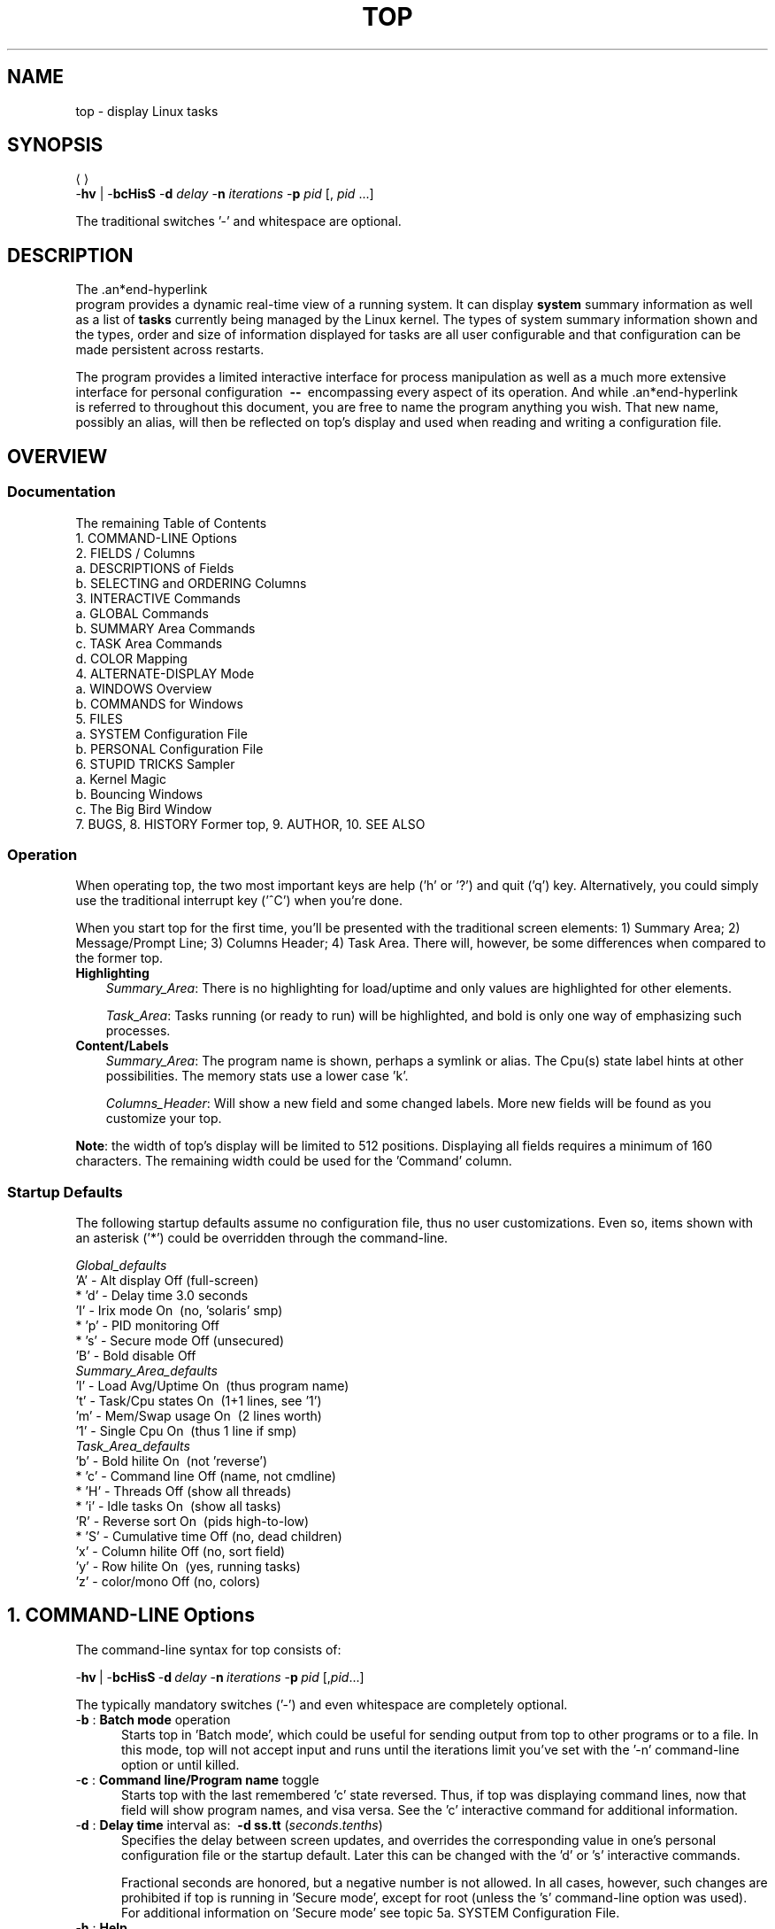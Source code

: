 .ig
. manual page for NEW top
. Copyright (c) 2002, by:      JC Warner & Associates, Ltd.
.
. Permission is granted to copy, distribute and/or modify this document
. under the terms of the GNU Free Documentation License, Version 1.1 or
. any later version published by the Free Software Foundation;
. with no Front-Cover Texts, no Back-Cover Texts, and with the following
. Invariant Sections (and any sub-sections therein):
.   all .ig sections, including this one
.   STUPID TRICKS Sampler
.   AUTHOR
.
. A copy of the Free Documentation License is included in the section
. entitled "GNU Free Documentation License".
.
. [ that section is found near the end of this document & ]
. [ can be made printable by disabling the .ig directive! ]
.
..
.\" Setup ////////////////////////////////////////////////////////////////
\#  ** Comment out '.nr' or set to 0 to eliminate WIDTH fiddlin' !
.nr half_xtra 4
.
.ll +(\n[half_xtra] + \n[half_xtra])
.
\#                      Our darn Bullet style ----------------------------
.de Jbu
.IP "-" 3
..
\#                          - bullet continuation paragraph
.de Jp
.IP "" 3
..
\#                      New features/differences style -------------------
.de New
.IP "-*-" 5
..
.
\#                      Commonly used strings (for consistency) ----------
\#                          - a real em-dash, darn-it
.ds EM \ \fB\-\-\ \fR
\#                          - these two are for chuckles, makes great grammar
.ds Me top
.ds ME \fBtop\fR
\#                          - other misc strings for consistent usage/emphasis
.ds F \fIOff\fR
.ds O \fIOn\fR
.
.ds AM alternate\-display mode
.ds AS asterisk ('*')
.ds CF configuration file
.ds CI interactive command
.ds CO command\-line option
.ds CW \'current' window
.ds FM full\-screen mode
.ds MP \fBphysical\fR memory
.ds MS \fBshared\fR memory
.ds MV \fBvirtual\fR memory
.ds NT \fBNote\fR:
.ds PU CPU
.ds Pu cpu
.ds SA summary area
.ds TA task area
.ds TD task display
.ds TW task window
\#                          - xref's that depend on commands or topic names
.ds XC See the
.ds Xc see the
.ds XT See topic
.ds Xt see topic
.
.\" //////////////////////////////////////////////////////////////////////
.\" ----------------------------------------------------------------------
.TH TOP 1 "September 2002" "Linux" "Linux User's Manual"
.\" ----------------------------------------------------------------------


.\" ----------------------------------------------------------------------
.SH NAME
.\" ----------------------------------------------------------------------
top \- display Linux tasks


.\" ----------------------------------------------------------------------
.SH SYNOPSIS
.\" ----------------------------------------------------------------------
\*(ME \-\fBhv\fR | \-\fBbcHisS\fR \-\fBd\fI delay\fR \-\fBn\fI
iterations\fR \-\fBp\fI pid\fR [,\fI pid\fR ...]

The traditional switches '-' and whitespace are optional.


.\" ----------------------------------------------------------------------
.SH DESCRIPTION
.\" ----------------------------------------------------------------------
The \*(ME program provides a dynamic real-time view of a running system.
It can display\fB system\fR summary information as well as a list of\fB
tasks\fR currently being managed by the Linux kernel.
The types of system summary information shown and the types, order and
size of information displayed for tasks are all user configurable and
that configuration can be made persistent across restarts.

The program provides a limited interactive interface for process
manipulation as well as a much more extensive interface for personal
configuration \*(EM encompassing every aspect of its operation.
And while \*(ME is referred to throughout this document, you are free
to name the program anything you wish.
That new name, possibly an alias, will then be reflected on \*(Me's display
and used when reading and writing a \*(CF.


.\" ----------------------------------------------------------------------
.SH OVERVIEW
.\" ----------------------------------------------------------------------
.\" ......................................................................
.SS Documentation
.\" ----------------------------------------------------------------------
The remaining Table of Contents
    1. COMMAND\-LINE Options
    2. FIELDS / Columns
       a. DESCRIPTIONS of Fields
       b. SELECTING and ORDERING Columns
    3. INTERACTIVE Commands
       a. GLOBAL Commands
       b. SUMMARY Area Commands
       c. TASK Area Commands
       d. COLOR Mapping
    4. ALTERNATE\-DISPLAY Mode
       a. WINDOWS Overview
       b. COMMANDS for Windows
    5. FILES
       a. SYSTEM Configuration File
       b. PERSONAL Configuration File
    6. STUPID TRICKS Sampler
       a. Kernel Magic
       b. Bouncing Windows
       c. The Big Bird Window
    7. BUGS, 8. HISTORY Former top, 9. AUTHOR, 10. SEE ALSO

.\" ......................................................................
.SS Operation
.\" ----------------------------------------------------------------------
When operating \*(Me, the two most important keys are help ('h' or '?') and
quit ('q') key.
Alternatively, you could simply use the traditional interrupt key ('^C')
when you're done.

When you start \*(Me for the first time, you'll be presented with the
traditional screen elements: 1) Summary Area; 2) Message/Prompt Line;
3) Columns Header; 4) Task Area.
There will, however, be some differences when compared to the former top.

.TP 3
.B Highlighting
.I Summary_Area\fR:
There is no highlighting for load/uptime and only values are highlighted for
other elements.

.I Task_Area\fR:
Tasks running (or ready to run) will be highlighted, and bold is only one way
of emphasizing such processes.

.TP 3
.B Content/Labels
.I Summary_Area\fR:
The program name is shown, perhaps a symlink or alias.
The Cpu(s) state label hints at other possibilities.
The memory stats use a lower case 'k'.

.I Columns_Header\fR:
Will show a new field and some changed labels.
More new fields will be found as you customize your \*(Me.

.PP
\*(NT the width of \*(Me's display will be limited to 512 positions.
Displaying all fields requires a minimum of 160 characters.
The remaining width could be used for the 'Command' column.

.\" ......................................................................
.SS Startup Defaults
.\" ----------------------------------------------------------------------
The following startup defaults assume no \*(CF, thus no user customizations.
Even so, items shown with an \*(AS could be overridden through the
command-line.

    \fIGlobal_defaults\fR
       'A' - Alt display      Off (full-screen)
     * 'd' - Delay time       3.0 seconds
       'I' - Irix mode        On\ \ (no, 'solaris' smp)
     * 'p' - PID monitoring   Off
     * 's' - Secure mode      Off (unsecured)
       'B' - Bold disable     Off
    \fISummary_Area_defaults\fR
       'l' - Load Avg/Uptime  On\ \ (thus program name)
       't' - Task/Cpu states  On\ \ (1+1 lines, see '1')
       'm' - Mem/Swap usage   On\ \ (2 lines worth)
       '1' - Single Cpu       On\ \ (thus 1 line if smp)
    \fITask_Area_defaults\fR
       'b' - Bold hilite      On\ \ (not 'reverse')
     * 'c' - Command line     Off (name, not cmdline)
     * 'H' - Threads          Off\ (show all threads)
     * 'i' - Idle tasks       On\ \ (show all tasks)
       'R' - Reverse sort     On\ \ (pids high-to-low)
     * 'S' - Cumulative time  Off (no, dead children)
       'x' - Column hilite    Off\ (no, sort field)
       'y' - Row hilite       On\ \ (yes, running tasks)
       'z' - color/mono       Off\ (no, colors)


.\" ----------------------------------------------------------------------
.SH 1. COMMAND-LINE Options
.\" ----------------------------------------------------------------------
The command-line syntax for \*(Me consists of:

     \-\fBhv\fR\ |\ -\fBbcHisS\fR\ \-\fBd\fI\ delay\fR\ \-\fBn\fI\ iterations\
\fR\ \-\fBp\fI\ pid\fR\ [,\fIpid\fR...]

The typically mandatory switches ('-') and even whitespace are completely
optional.

.TP 5
\-\fBb\fR :\fB Batch mode\fR operation
Starts \*(Me in 'Batch mode', which could be useful for sending output
from \*(Me to other programs or to a file.
In this mode, \*(Me will not accept input and runs until the iterations
limit you've set with the '-n' \*(CO or until killed.

.TP 5
\-\fBc\fR :\fB Command line/Program name\fR toggle
Starts \*(Me with the last remembered 'c' state reversed.
Thus, if \*(Me was displaying command lines, now that field will show program
names, and visa versa.
\*(XC 'c' \*(CI for additional information.

.TP 5
\-\fBd\fR :\fB Delay time\fR interval as:\ \ \fB-d ss.tt\fR (\fIseconds\fR.\fItenths\fR)
Specifies the delay between screen updates, and overrides the corresponding
value in one's personal \*(CF or the startup default.
Later this can be changed with the 'd' or 's' \*(CIs.

Fractional seconds are honored, but a negative number is not allowed.
In all cases, however, such changes are prohibited if \*(Me is running
in 'Secure mode', except for root (unless the 's' \*(CO was used).
For additional information on 'Secure mode' \*(Xt 5a. SYSTEM Configuration File.


.TP 5
\-\fBh\fR :\fB Help\fR
Show library version and the usage prompt, then quit.

.TP 5
\-\fBH\fR :\fB Threads\fR toggle
Starts \*(Me with the last remembered 'H' state reversed.
When this toggle is \*O, all individual threads will be displayed.  Otherwise, \*(Me displays a summation of all threads in a process.

.TP 5
\-\fBi\fR :\fB Idle Processes\fR toggle
Starts \*(Me with the last remembered 'i' state reversed.
When this toggle is \*F, tasks that are idled or zombied will not be displayed.

.TP 5
\-\fBn\fR :\fB Number of iterations\fR limit as:\fB\ \ -n number\fR
Specifies the maximum number of iterations, or frames, \*(Me should
produce before ending.

.TP 5
\-\fBu\fR :\fB Monitor by user\fR as:\fB\ \ -u somebody
Monitor only processes with an effective UID or user name
matching that given.

.TP 5
\-\fBU\fR :\fB Monitor by user\fR as:\fB\ \ -U somebody
Monitor only processes with a UID or user name matching that given.
This matches real, effective, saved, and filesystem UIDs.

.TP 5
\-\fBp\fR :\fB Monitor PIDs\fR as:\fB\ \ -pN1 -pN2 ...\fR\ \ or\fB\ \ -pN1, N2 [,...]
Monitor only processes with specified process IDs.
This option can be given up to 20 times, or you can provide a comma delimited
list with up to 20 pids.
Co-mingling both approaches is permitted.

This is a \*(CO only.
And should you wish to return to normal operation, it is not necessary
to quit and and restart \*(Me \*(EM just issue the '=' \*(CI.

.TP 5
\-\fBs\fR :\fB Secure mode\fR operation
Starts \*(Me with secure mode forced, even for root.
This mode is far better controlled through the system \*(CF
(\*(Xt 5. FILES).

.TP 5
\-\fBS\fR :\fB Cumulative time mode\fR toggle
Starts \*(Me with the last remembered 'S' state reversed.
When 'Cumulative mode' is \*O, each process is listed with the \*(Pu
time that it and its dead children have used.
\*(XC 'S' \*(CI for additional information regarding this mode.

.TP 5
\-\fBv\fR :\fB Version\fR
Show library version and the usage prompt, then quit.


.\" ----------------------------------------------------------------------
.SH 2. FIELDS / Columns
.\" ----------------------------------------------------------------------
.\" ......................................................................
.SS 2a. DESCRIPTIONS of Fields
.\" ----------------------------------------------------------------------
Listed below are \*(Me's available fields.
They are always associated with the letter shown, regardless of the position
you may have established for them with the 'o' (Order fields) \*(CI.

Any field is selectable as the sort field, and you control whether they
are sorted high-to-low or low-to-high.
For additional information on sort provisions \*(Xt 3c. TASK Area Commands.

.TP 3
a:\fB PID\fR \*(EM Process Id\fR
The task's unique process ID, which periodically wraps,
though never restarting at zero.

.TP 3
b:\fB PPID\fR \*(EM Parent Process Pid\fR
The process ID of a task's parent.

.TP 3
c:\fB RUSER\fR \*(EM Real User Name\fR
The real user name of the task's owner.

.TP 3
d:\fB UID\fR \*(EM User Id\fR
The effective user ID of the task's owner.

.TP 3
e:\fB USER\fR \*(EM User Name\fR
The effective user name of the task's owner.

.TP 3
f:\fB GROUP\fR \*(EM Group Name\fR
The effective group name of the task's owner.

.TP 3
g:\fB TTY\fR \*(EM Controlling Tty
The name of the controlling terminal.
This is usually the device (serial port, pty, etc.) from which the
process was started, and which it uses for input or output.
However, a task need not be associated with a terminal, in which case
you'll see '?' displayed.

.TP 3
h:\fB PR\fR \*(EM Priority
The priority of the task.

.TP 3
i:\fB NI\fR \*(EM Nice value
The nice value of the task.
A negative nice value means higher priority, whereas a positive nice value
means lower priority.
Zero in this field simply means priority will not be adjusted in determining a
task's dispatchability.

.TP 3
j:\fB P\fR \*(EM Last used \*(PU (SMP)
A number representing the last used processor.
In a true SMP environment this will likely change frequently since the kernel
intentionally uses weak affinity.
Also, the very act of running \*(Me may break this weak affinity and cause more
processes to change \*(PUs more often (because of the extra demand for
\*(Pu time).

.TP 3
k:\fB %CPU\fR \*(EM \*(PU usage
The task's share of the elapsed \*(PU time since the last screen update,
expressed as a percentage of total \*(PU time.
In a true SMP environment, if 'Irix mode' is \*F, \*(Me will operate
in 'Solaris mode' where a task's \*(Pu usage will be divided by the total
number of \*(PUs.
You toggle 'Irix/Solaris' modes with the 'I' \*(CI.

.TP 3
l:\fB TIME\fR \*(EM \*(PU Time
Total \*(PU time the task has used since it started.
When 'Cumulative mode' is \*O, each process is listed with the \*(Pu
time that it and its dead children has used.
You toggle 'Cumulative mode' with 'S', which is a \*(CO and an \*(CI.
\*(XC 'S' \*(CI for additional information regarding this mode.

.TP 3
m:\fB TIME+\fR \*(EM \*(PU Time, hundredths
The same as 'TIME', but reflecting more granularity through hundredths of
a second.

.TP 3
n:\fB %MEM\fR \*(EM Memory usage (RES)
A task's currently used share of available \*(MP.

.TP 3
o:\fB VIRT\fR \*(EM Virtual Image (kb)
The total amount of \*(MV used by the task.
It includes all code, data and shared libraries plus pages that have been
swapped out.

VIRT = SWAP + RES.

.TP 3
p:\fB SWAP\fR \*(EM Swapped size (kb)
The swapped out portion of a task's total \*(MV image.

.TP 3
q:\fB RES\fR \*(EM Resident size (kb)
The non-swapped \*(MP a task has used.

RES = CODE + DATA.

.TP 3
r:\fB CODE\fR \*(EM Code size (kb)
The amount of \*(MP devoted to executable code, also known as
the 'text resident set' size or TRS.

.TP 3
s:\fB DATA\fR \*(EM Data+Stack size (kb)
The amount of \*(MP devoted to other than executable code, also known as
the 'data resident set' size or DRS.

.TP 3
t:\fB SHR\fR \*(EM Shared Mem size (kb)
The amount of \*(MS used by a task.
It simply reflects memory that could be potentially shared with
other processes.

.TP 3
u:\fB nFLT\fR \*(EM Page Fault count
The number of\fB major\fR page faults that have occurred for a task.
A page fault occurs when a process attempts to read from or write to a virtual
page that is not currently present in its address space.
A major page fault is when disk access is involved in making that
page available.

.TP 3
v:\fB nDRT\fR \*(EM Dirty Pages count
The number of pages that have been modified since they were last
written to disk.
Dirty pages must be written to disk before the corresponding physical memory
location can be used for some other virtual page.

.TP 3
w:\fB S\fR \*(EM Process Status
The status of the task which can be one of:
   '\fBD\fR' = uninterruptible sleep
   '\fBR\fR' = running
   '\fBS\fR' = sleeping
   '\fBT\fR' = traced or stopped
   '\fBZ\fR' = zombie

Tasks shown as running should be more properly thought of as 'ready to run'
\*(EM their task_struct is simply represented on the Linux run-queue.
Even without a true SMP machine, you may see numerous tasks in this state
depending on \*(Me's delay interval and nice value.

.TP 3
x:\fB Command\fR \*(EM Command\fB line\fR or Program\fB name\fR
Display the command line used to start a task or the name of the associated
program.
You toggle between command\fI line\fR and\fI name\fR with 'c', which is both
a \*(CO and an \*(CI.

When you've chosen to display command lines, processes without a command
line (like kernel threads) will be shown with only the program name in
parentheses, as in this example:
      \fR( mdrecoveryd )

Either form of display is subject to potential truncation if it's too long to
fit in this field's current width.
That width depends upon other fields selected, their order and the current
screen width.

\*(NT The 'Command' field/column is unique, in that it is not fixed-width.
When displayed, this column will be allocated all remaining screen width (up
to the maximum 512 characters) to provide for the potential growth of program
names into command lines.

.TP 3
y:\fB WCHAN\fR \*(EM Sleeping in Function
Depending on the availability of the kernel link map ('System.map'), this field
will show the name or the address of the kernel function in which the task is
currently sleeping.
Running tasks will display a dash ('-') in this column.

\*(NT By displaying this field, \*(Me's own working set will be increased by
over 700Kb.
Your only means of reducing that overhead will be to stop and restart \*(Me.

.TP 3
z:\fB Flags\fR \*(EM Task Flags
This column represents the task's current scheduling flags which are
expressed in hexadecimal notation and with zeros suppressed.
These flags are officially documented in <linux/sched.h>.
Less formal documentation can also be found on the 'Fields select'
and 'Order fields' screens.

.\" ......................................................................
.SS 2b. SELECTING and ORDERING Columns
.\" ----------------------------------------------------------------------
After pressing the \*(CIs 'f' (Fields select) or \'o' (Order fields) you will
be shown a screen containing the current \fBfields string\fR followed by names
and descriptions for all fields.

Here is a sample\fB fields string\fR from one of \*(Me's four windows/field
groups and an explanation of the conventions used:
.Jbu
Sample fields string:
   \fIANOPQRSTUVXbcdefgjlmyzWHIK\fR
.Jbu
The order of displayed fields corresponds to the order of the letters
in that string.
.Jbu
If the letter is\fI upper case\fR the corresponding field itself will
then be shown as part of the \*(TD (screen width permitting).
This will also be indicated by a leading \*(AS, as in this excerpt:
    \fR...
    \fB* K: %CPU       = CPU usage
    \fR  l: TIME       = CPU Time
    \fR  m: TIME+      = CPU Time, hundredths
    \fB* N: %MEM       = Memory usage (RES)
    \fB* O: VIRT       = Virtual Image (kb)
    \fR...

.TP
.B Fields select\fR screen \*(EM the 'f' \*(CI
You\fI toggle\fR the\fB display\fR of a field by simply pressing the
corresponding letter.

.TP
.B Order fields\fR screen \*(EM the 'o' \*(CI
You\fI move\fR a field to the\fB left\fR by pressing the corresponding\fB
upper case\fR letter and to the\fB right\fR with the\fB lower case\fR
letter.


.\" ----------------------------------------------------------------------
.SH 3. INTERACTIVE Commands
.\" ----------------------------------------------------------------------
Listed below is a brief index of commands within categories.
Some commands appear more than once \*(EM their meaning or scope may vary
depending on the context in which they are issued.

  3a.\fI GLOBAL_Commands\fR
        <Ret/Sp> ?, =, A, B, d, G, h, I, k, q, r, s, W, Z
  3b.\fI SUMMARY_Area_Commands\fR
        l, m, t, 1
  3c.\fI TASK_Area_Commands\fR
        Appearance:  b, x, y, z
        Content:     c, f, H, o, S, u
        Size:        #, i, n
        Sorting:     <, >, F, O, R
  3d.\fI COLOR_Mapping\fR
        <Ret>, a, B, b, H, M, q, S, T, w, z, 0 - 7
  4b.\fI COMMANDS_for_Windows\fR
        -, _, =, +, A, a, G, g, w

.\" ......................................................................
.SS 3a. GLOBAL Commands
The global \*(CIs are\fB always\fR available\fR in both \*(FM and \*(AM.
However, some of these \*(CIs are\fB not available\fR when running
in 'Secure mode'.

If you wish to know in advance whether or not your \*(Me has been secured,
simply ask for help and view the system summary on the second line.

.TP 7
\ \ \<\fBEnter\fR> or <\fBSpace\fR> :\fIRefresh_Display\fR
These commands do nothing, they are simply ignored.
However, they will awaken \*(Me and following receipt of any input
the entire display will be repainted.

Use either of these keys if you have a large delay interval and wish to
see current status,

.TP 7
\ \ \'\fB?\fR\' or \'\fBh\fR\' :\fIHelp\fR
There are two help levels available.
The first will provide a reminder of all the basic \*(CIs.
If \*(Me is\fI secured\fR, that screen will be abbreviated.

Typing 'h' or '?' on that help screen will take you to help for those \*(CIs
applicable to \*(AM.

.TP 7
\ \ \'\fB=\fR\' :\fIExit_Task_Limits\fR
Removes restrictions on which tasks are shown.
This command will reverse any 'i' (idle tasks) and 'n' (max tasks) commands
that might be active.
It also provides for an 'exit' from PID monitoring.
See the '-p' \*(CO for a discussion of PID monitoring.

When operating in \*(AM this command has a slightly broader meaning.

.TP 7
\ \ \'\fBA\fR\' :\fIAlternate_Display_Mode_toggle\fR
This command will switch between \*(FM and \*(AM.
\*(XT 4. ALTERNATE\-DISPLAY Mode and the 'G' \*(CI for insight into
\*(CWs and field groups.

.TP 7
\ \ \'\fBB\fR\' :\fIBold_Disable/Enable_toggle\fR
This command will influence use of the 'bold' terminfo capability and
alters\fB both\fR the \*(SA and \*(TA for the \*(CW.
While it is intended primarily for use with dumb terminals, it can be
applied anytime.

\*(NT When this toggle is \*O and \*(Me is operating in monochrome mode,
the\fB entire display\fR will appear as normal text.
Thus, unless the 'x' and/or 'y' toggles are using reverse for emphasis,
there will be no visual confirmation that they are even on.

.TP 7
*\ \'\fBd\fR\' or \'\fBs\fR\' :\fIChange_Delay_Time_interval\fR
You will be prompted to enter the delay time, in seconds, between
display updates.

Fractional seconds are honored, but a negative number is not allowed.
Entering 0 causes (nearly) continuous updates, with an unsatisfactory
display as the system and tty driver try to keep up with \*(Me's demands.
The delay value is inversely proportional to system loading,
so set it with care.

If at any time you wish to know the current delay time, simply ask for help
and view the system summary on the second line.

.TP 7
\ \ \'\fBG\fR\' :\fIChoose_Another_Window/Field_Group\fR
You will be prompted to enter a number between 1 and 4 designating the
window/field group which should be made the \*(CW.
You will soon grow comfortable with these 4 windows, especially after
experimenting with \*(AM.

.TP 7
\ \ \'\fBI\fR\' :\fIIrix/Solaris_Mode_toggle\fR
When operating in 'Solaris mode' ('I' toggled \*F), a task's \*(Pu usage
will be divided by the total number of \*(PUs.
After issuing this command, you'll be informed of the new state of this toggle.

.TP 7
\ \ \'\fBu\fR\' :\fIselect a user\fR
You will be prompted for a UID or username. Only processes
belonging to the selected user will be displayed. This option
matches on the effective UID.

.TP 7
\ \ \'\fBU\fR\' :\fIselect a user\fR
You will be prompted for a UID or username. Only processes
belonging to the selected user will be displayed. This option
matches on the real, effective, saved, and filesystem UID.

.TP 7
*\ \'\fBk\fR\' :\fIKill_a_task\fR
You will be prompted for a PID and then the signal to send.
The default signal, as reflected in the prompt, is SIGTERM.
However, you can send any signal, via number or name.

If you wish to abort the kill process, do one of the following
depending on your progress:
   1) at the pid prompt, just press <Enter>
   2) at the signal prompt, type 0

.TP 7
\ \ \'\fBq\fR\' :\fIQuit\fR

.TP 7
*\ \'\fBr\fR\' :\fIRenice_a_Task\fR
You will be prompted for a PID and then the value to nice it to.
Entering a positive value will cause a process to lose priority.
Conversely, a negative value will cause a process to be viewed more
favorably by the kernel.

.TP 7
\ \ \'\fBW\fR\' :\fIWrite_the_Configuration_File\fR
This will save all of your options and toggles plus the current
display mode and delay time.
By issuing this command just before quitting \*(Me, you will be able restart
later in exactly that same state.

.TP 7
\ \ \'\fBZ\fR\' :\fIChange_Color_Mapping
This key will take you to a separate screen where you can change the
colors for the \*(CW, or for all windows.
For details regarding this \*(CI \*(Xt 3d. COLOR Mapping.

.IP "*" 3
The commands shown with an \*(AS are not available in 'Secure mode',
nor will they be shown on the level-1 help screen.

.\" ......................................................................
.SS 3b. SUMMARY Area Commands
The \*(SA \*(CIs are\fB always available\fR in both \*(FM and \*(AM.
They affect the beginning lines of your display and will determine the position
of messages and prompts.

These commands always impact just the \*(CW/field group.
\*(XT 4. ALTERNATE\-DISPLAY Mode and the 'G' \*(CI for insight into
\*(CWs and field groups.

.TP 7
\ \ \'\fBl\fR\' :\fIToggle_Load_Average/Uptime\fR \*(EM On/Off
This is also the line containing the program name (possibly an alias) when
operating in \*(FM or the \*(CW name when operating in \*(AM.

.TP 7
\ \ \'\fBm\fR\' :\fIToggle_Memory/Swap_Usage\fR \*(EM On/Off
This command affects two \*(SA lines.

.TP 7
\ \ \'\fBt\fR\' :\fIToggle_Task/Cpu_States\fR \*(EM On/Off
This command affects from 2 to many \*(SA lines, depending on the state
of the '1' toggle and whether or not \*(Me is running under true SMP.

.TP 7
\ \ \'\fB1\fR\' :\fIToggle_Single/Separate_Cpu_States\fR \*(EM On/Off
This command affects how the 't' command's Cpu States portion is shown.
Although this toggle exists primarily to serve massively-parallel SMP machines,
it is not restricted to solely SMP environments.

When you see 'Cpu(s):' in the \*(SA, the '1' toggle is \*O and all
\*(Pu information is gathered in a single line.
Otherwise, each \*(Pu is displayed separately as: 'Cpu0, Cpu1, ...'

.PP
\*(NT If the entire \*(SA has been toggled \*F for any window, you would be left
with just the\fB message line\fR.
In that way, you will have maximized available task rows but (temporarily)
sacrificed the program name in \*(FM or the \*(CW name when in \*(AM.

.\" ......................................................................
.SS 3c. TASK Area Commands
The \*(TA \*(CIs are\fB always\fR available in \*(FM.

The \*(TA \*(CIs are\fB never available\fR in \*(AM\fI if\fR the \*(CW's
\*(TD has been toggled \*F (\*(Xt 4. ALTERNATE\-DISPLAY Mode).

.PP
.\" .........................
.B APPEARANCE\fR of \*(TW
.br
.in +2
The following commands will also be influenced by the state of the
global 'B' (bold disable) toggle.
.in

.TP 7
\ \ \'\fBb\fR\' :\fIBold/Reverse_toggle\fR
This command will impact how the 'x' and 'y' toggles are displayed.
Further, it will only be available when at least one of those toggles is \*O.

.TP 7
\ \ \'\fBx\fR\' :\fIColumn_Highlight_toggle\fR
Changes highlighting for the current sort field.
You probably don't need a constant visual reminder of the sort field and
\*(Me hopes that you always run with 'column highlight' \*F, due to the cost
in path-length.

If you forget which field is being sorted this command can serve as a quick
visual reminder.

.TP 7
\ \ \'\fBy\fR\' :\fIRow_Highlight_toggle\fR
Changes highlighting for "running" tasks.
For additional insight into this task state, \*(Xt 2a. DESCRIPTIONS of Fields,
Process Status.

Use of this provision provides important insight into your system's health.
The only costs will be a few additional tty escape sequences.

.TP 7
\ \ \'\fBz\fR\' :\fIColor/Monochrome_toggle\fR
Switches the \*(CW between your last used color scheme and the older form
of black-on-white or white-on-black.
This command will alter\fB both\fR the \*(SA and \*(TA but does not affect the
state of the 'x', 'y' or 'b' toggles.

.PP
.\" .........................
.B CONTENT\fR of \*(TW
.PD 0
.TP 7
\ \ \'\fBc\fR\' :\fICommand_Line/Program_Name_toggle\fR
This command will be honored whether or not the 'Command' column
is currently visible.
Later, should that field come into view, the change you applied will be seen.

.TP 7
\ \ \'\fBf\fR\' and \'\fBo\fR\' :\fIFields_select\fR or \fIOrder_fields\fR
These keys display separate screens where you can change which
fields are displayed and their order.
For additional information on these \*(CIs
\*(Xt 2b. SELECTING and ORDERING Columns.

.TP 7
\ \ \'\fBH\fR\' :\fIThreads_toggle\fR
When this toggle is \*O, all individual threads will be displayed.  Otherwise, \*(Me displays a summation of all threads in a process.

.TP 7
\ \ \'\fBS\fR\' :\fICumulative_Time_Mode_toggle\fR
When 'Cumulative mode' is \*O, each process is listed with the \*(Pu
time that it and its dead children have used.

When \*F, programs that fork into many separate tasks will appear
less demanding.
For programs like 'init' or a shell this is appropriate but for others,
like compilers, perhaps not.
Experiment with two \*(TWs sharing the same sort field but with different 'S'
states and see which representation you prefer.

After issuing this command, you'll be informed of the new state of this toggle.
If you wish to know in advance whether or not 'Cumulative mode' is in
effect, simply ask for help and view the window summary on the second line.

.TP 7
\ \ \'\fBu\fR\' :\fIShow_Specific_User_Only\fR
You will be prompted to enter the name of the user to display.
Thereafter, in that \*(TW only matching User ID's will be shown, or possibly
no tasks will be shown.

Later, if you wish to monitor all tasks again, re-issue this command but
just press <Enter> at the prompt, without providing a name.

.PP
.\" .........................
.B SIZE\fR of \*(TW
.PD 0
.TP 7
\ \ \'\fBi\fR\' :\fIIdle_Processes_toggle\fR
Displays all tasks or just active tasks.
When this toggle is \*F, idled or zombied processes will not be displayed.

If this command is applied to the last \*(TD when in \*(AM, then it will not
affect the window's size, as all prior \*(TDs will have already been painted.

.TP 7
\ \ \'\fBn\fR\' or \'#\' :\fISet_Maximum_Tasks\fR
You will be prompted to enter the number of tasks to display.
The lessor of your number and available screen rows will be used.

When used in \*(AM, this is the command that gives you precise control over
the size of each currently visible \*(TD, except for the very last.
It will not affect the last window's size, as all prior \*(TDs will have
already been painted.

\*(NT If you wish to increase the size of the last visible \*(TD when in \*(AM,
simply decrease the size of the \*(TD(s) above it.

.PP
.\" .........................
.B SORTING\fR of \*(TW
.br
.in +2
For compatibility, this \*(Me supports most of the former \*(Me sort keys.
Since this is primarily a service to former \*(Me users, these commands do
not appear on any help screen.
   command   sorted field                  supported
     A         start time (non-display)      No
     M         %MEM                          Yes
     N         PID                           Yes
     P         %CPU                          Yes
     T         TIME+                         Yes

Before using any of the following sort provisions, \*(Me suggests that you
temporarily turn on column highlighting using the 'x' \*(CI.
That will help ensure that the actual sort environment matches your intent.

The following \*(CIs will\fB only\fR be honored when the
current sort field is\fB visible\fR.
The sort field might\fI not\fR be visible because:
     1) there is insufficient\fI Screen Width\fR
     2) the 'f' \*(CI turned it \*F
.in

.TP 7
\ \ \'\fB<\fR\' :\fIMove_Sort_Field_Left\fR
Moves the sort column to the left unless the current sort field is
the first field being displayed.

.TP 7
\ \ \'\fB>\fR\' :\fIMove_Sort_Field_Right\fR
Moves the sort column to the right unless the current sort field is
the last field being displayed.

.PP
.in +2
The following \*(CIs will\fB always\fR be honored whether or not
the current sort field is visible.
.in

.TP 7
\ \ \'\fBF\fR\' or \'\fBO\fR\' :\fISelect_Sort_Field\fR
These keys display a separate screen where you can change which field
is used as the sort column.

If a field is selected which was not previously being displayed, it will
be forced \*O when you return to the \*(Me display.
However, depending upon your screen width and the order of your fields,
this sort field may not be displayable.

This \*(CI can be a convenient way to simply verify the current sort field,
when running \*(Me with column highlighting turned \*F.

.TP 7
\ \ \'\fBR\fR\' :\fIReverse/Normal_Sort_Field_toggle\fR
Using this \*(CI you can alternate between high-to-low and low-to-high sorts.

.PP
.in +2
\*(NT Field sorting uses internal values, not those in column display.
Thus, the TTY and WCHAN fields will violate strict ASCII collating sequence.
.in

.\" ......................................................................
.SS 3d. COLOR Mapping
When you issue the 'Z' \*(CI, you will be presented with a separate screen.
That screen can be used to change the colors in just the \*(CW or
in all four windows before returning to the \*(Me display.

.P
.B Available \*(CIs
    \fB4\fR upper case letters to select a\fB target\fR
    \fB8\fR numbers to select a\fB color\fR
    normal toggles available\fR
        'B'       :bold disable/enable
        'b'       :running tasks "bold"/reverse
        'z'       :color/mono
    other commands available\fR
        'a'/'w'   :apply, then go to next/prior
        <Enter>   :apply and exit
        'q'       :abandon current changes and exit

If your use 'a' or 'w' to cycle the targeted window, you will
have applied the color scheme that was displayed when you left that window.
You can, of course, easily return to any window and reapply different
colors or turn colors \*F completely with the 'z' toggle.

The Color Mapping screen can also be used to change the \*(CW/field group
in either \*(FM or \*(AM.
Whatever was targeted when 'q' or <Enter> was pressed will be made current
as you return to the \*(Me display.


.\" ----------------------------------------------------------------------
.SH 4. ALTERNATE\-DISPLAY Mode
.\" ----------------------------------------------------------------------
.\" ......................................................................
.SS 4a. WINDOWS Overview
.TP
.B Field Groups/Windows\fR:
.br
In \*(FM there is a single window represented by the entire screen.
That single window can still be changed to display 1 of 4 different\fB field
groups\fR (\*(Xc 'G' \*(CI, repeated below).
Each of the 4 field groups has a unique separately configurable\fB \*(SA\fR
and its own configurable\fB \*(TA\fR.

In \*(AM, those 4 underlying field groups can now be made visible
simultaneously, or can be turned \*F individually at your command.

The \*(SA will always exist, even if it's only the message line.
At any given time only\fI one\fR \*(SA can be displayed.
However, depending on your commands, there could be from\fI zero\fR
to\fI four\fR separate \*(TDs currently showing on the screen.

.TP
.B Current Window\fR:
.br
The \*(CW is the window associated with the \*(SA and the window to which
task related commands are always directed.
Since in \*(AM you can toggle the \*(TD \*F, some commands might be
restricted for the \*(CW.

A further complication arises when you have toggled the first \*(SA
line \*F.
With the loss of the window name (the 'l' toggled line), you'll not easily
know what window is the \*(CW.

.\" ......................................................................
.SS 4b. COMMANDS for Windows
.TP 7
\ \ \'\fB-\fR\' and \'\fB_\fR\' :\fIShow/Hide_Window(s)_toggles\fR
The '-' key turns the \*(CW's \*(TD \*O and \*F.
When \*O, that \*(TA will show a minimum of the columns header you've
established with the 'f' and 'o' commands.
It will also reflect any other \*(TA options/toggles you've applied yielding
zero or more tasks.

The '_' key does the same for all \*(TDs.
In other words, it switches between the currently visible \*(TD(s) and any
\*(TD(s) you had toggled \*F.
If all 4 \*(TDs are currently visible, this \*(CI will leave the \*(SA
as the only display element.

.TP 7
*\ \'\fB=\fR\' and \'\fB+\fR\' :\fIEqualize_(re-balance)_Window(s)\fR
The '=' key forces the \*(CW's \*(TD to be visible.
It also reverses any 'i' (idle tasks) and 'n' (max tasks) commands that might
be active.

The '+' key does the same for all windows.
The four \*(TDs will reappear, evenly balanced.
They will also have retained any customizations you had previously applied,
except for the 'i' (idle tasks) and 'n' (max tasks) commands.

.TP 7
*\ \'\fBA\fR\' :\fIAlternate_Display_Mode_toggle\fR
This command will switch between \*(FM and \*(AM.

The first time you issue this command, all four \*(TDs will be shown.
Thereafter when you switch modes, you will see only the \*(TD(s) you've
chosen to make visible.

.TP 7
*\ \'\fBa\fR\' and \'\fBw\fR\' :\fINext_Window_Forward/Backward\fR
This will change the \*(CW, which in turn changes the window to which
commands are directed.
These keys act in a circular fashion so you can reach any desired \*(CW
using either key.

Assuming the window name is visible (you have not toggled 'l' \*F),
whenever the \*(CW name loses its emphasis/color, that's a reminder
the \*(TD is \*F and many commands will be restricted.

.TP 7
*\ \'\fBG\fR\' :\fIChoose_Another_Window/Field_Group\fR
You will be prompted to enter a number between 1 and 4 designating the
window/field group which should be made the \*(CW.

In \*(FM, this command is necessary to alter the \*(CW.
In \*(AM, it is simply a less convenient alternative to the 'a' and 'w'
commands.

.TP 7
\ \ \'\fBg\fR\' :\fIChange_Window/Field_Group_Name\fR
You will be prompted for a new name to be applied to the \*(CW.
It does not require that the window name be visible
(the 'l' toggle to be \*O).

.IP "*" 3
The \*(CIs shown with an \*(AS have use beyond \*(AM.
    \'=', 'A', 'G'  are always available
    \'a', 'w'       act the same when color mapping


.\" ----------------------------------------------------------------------
.SH 5. FILES
.\" ----------------------------------------------------------------------
.\" ......................................................................
.SS 5a. SYSTEM Configuration File
The presence of this file will influence which version of the 'help' screen
is shown to an ordinary user.
More importantly, it will limit what ordinary users are allowed
to do when \*(Me is running.
They will not be able to issue the following commands.
   k         Kill a task
   r         Renice a task
   d or s    Change delay/sleep interval

The system \*(CF is\fB not\fR created by \*(Me.
Rather, you create this file manually and place it in the \fI/etc\fR
directory.
Its name must be 'toprc' and must have no leading '.' (period).
It must have only two lines.

Here is an example of the contents of\fI /etc/toprc\fR:
   s         # line 1: 'secure' mode switch
   5.0       # line 2: 'delay'\ \ interval in seconds

.\" ......................................................................
.SS 5b. PERSONAL Configuration File
This file is written as '$HOME/.your-name-4-top' + 'rc'.
Use the 'W' \*(CI to create it or update it.

Here is the general layout:
   global    # line 1: the program name/alias notation
     "       # line 2: id,altscr,irixps,delay,curwin
   per ea    # line a: winname,fieldscur
   window    # line b: winflags,sortindx,maxtasks
     "       # line c: summclr,msgsclr,headclr,taskclr

If the $HOME variable is not present, \*(Me will try to write the
personal \*(CF to the current directory, subject to permissions.


.\" ----------------------------------------------------------------------
.SH 6. STUPID TRICKS Sampler
.\" ----------------------------------------------------------------------
Many of these 'tricks' work best when you give \*(Me a scheduling boost.
So plan on starting him with a nice value of -10, assuming you've got
the authority.

.\" ......................................................................
.SS 6a. Kernel Magic
.\" sorry, just can't help it -- don't ya love the sound of this?
For these stupid tricks, \*(Me needs \*(FM.
.\" ( apparently AM static was a potential concern )

.New
The user interface, through prompts and help, intentionally implies
that the delay interval is limited to tenths of a second.
However, you're free to set any desired delay.
If you want to see Linux at his scheduling best, try a delay of .09
seconds or less.

For this experiment, under x-windows open an xterm and maximize it.
Then do the following:
  . provide a scheduling boost and tiny delay via:
      nice -n -10 top -d.09
  . keep sorted column highlighting \*F to minimize
    path length
  . turn \*O reverse row highlighting for emphasis
  . try various sort columns (TIME/MEM work well),
    and normal or reverse sorts to bring the most
    active processes into view

What you'll see is a very busy Linux doing what he's always done for you,
but there was no program available to illustrate this.

.New
Under an xterm using 'white-on-black' colors, try setting \*(Me's task color
to black and be sure that task highlighting is set to bold, not reverse.
Then set the delay interval to around .3 seconds.

After bringing the most active processes into view, what you'll see are
the ghostly images of just the currently running tasks.

.New
Delete the existing rcfile, or create a new symlink.
Start this new version then type 'T' (a secret key, \*(Xt 3c. TASK Area
Commands, Sorting) followed by 'W' and 'q'.
Finally, restart the program with -d0 (zero delay).

Your display will be refreshed at three times the rate of the former \*(Me,
a 300% speed advantage.
As \*(Me climbs the TIME ladder, be as patient as you can while speculating
on whether or not \*(Me will ever reach the \*(Me.

.\" ......................................................................
.SS 6b. Bouncing Windows
For these stupid tricks, \*(Me needs \*(AM.

.New
With 3 or 4 \*(TDs visible, pick any window other than the last
and turn idle processes \*F.
Depending on where you applied 'i', sometimes several \*(TDs are bouncing and
sometimes it's like an accordion, as \*(Me tries his best to allocate space.

.New
Set each window's summary lines differently: one with no memory; another with
no states; maybe one with nothing at all, just the message line.
Then hold down 'a' or 'w' and watch a variation on bouncing windows \*(EM
hopping windows.

.New
Display all 4 windows and for each, in turn, set idle processes to \*F.
You've just entered the "extreme bounce" zone.

.\" ......................................................................
.SS 6c. The Big Bird Window
This stupid trick also requires \*(AM.

.New
Display all 4 windows and make sure that 1:Def is the \*(CW.
Then, keep increasing window size until the all the other \*(TDs
are "pushed out of the nest".

When they've all been displaced, toggle between all visible/invisible windows.
Then ponder this:
.br
   is \*(Me fibbing or telling honestly your imposed truth?


.\" ----------------------------------------------------------------------
.SH 7. BUGS
.\" ----------------------------------------------------------------------
Send bug reports to:
   Albert D\. Cahalan, <albert@users.sf.net>


.\" ----------------------------------------------------------------------
.SH 8. HISTORY Former top
.\" ----------------------------------------------------------------------
The original top was written by Roger Binns,
based on Branko Lankester's <lankeste@fwi.uva.nl> ps program.

Robert Nation <nation@rocket.sanders.lockheed.com>
adapted it for the proc file system.

Helmut Geyer <Helmut.Geyer@iwr.uni-heidelberg.de>
added support for configurable fields.

Plus many other individuals contributed over the years.


.\" ----------------------------------------------------------------------
.SH 9. AUTHOR
.\" ----------------------------------------------------------------------
This entirely new and enhanced replacement was written by:
   Jim / James C. Warner, <warnerjc@worldnet.att.net>
.ig
   ( as a means to learn Linux, can you believe it? )
   ( & he accidentally learned a little groff, too! )
..

With invaluable help from:
   Albert D\. Cahalan, <albert@users.sf.net>
   Craig Small, <csmall@small.dropbear.id.au>

.ig
.rj 2
.B -*-\fR few though they are, some yet believe\fB -*-\fR
.B -*-\~\~\~\~\~\~\~\fRin-the-\fBart\fR-of-programming\~\~\~\~\~\~\~\fB-*-\fR
..

.\" ----------------------------------------------------------------------
.SH 10. SEE ALSO
.\" ----------------------------------------------------------------------
.BR free (1),
.BR ps (1),
.BR uptime (1),
.BR atop (1),
.BR slabtop (1),
.BR vmstat (8),
.BR w (1).


.\" ----------------------------------------------------------------------
.ig
.rj 1
\-*-
.PD
.in -3
Copyright (c) 2002 \*(EM JC Warner & Associates, Ltd.

Permission is granted to copy, distribute and/or modify this document
under the terms of the GNU Free Documentation License, Version 1.1 or
any later version published by the Free Software Foundation;
with no Front-Cover Texts, no Back-Cover Texts, and with the following
Invariant Sections and any sub-sections therein:
.na
.hy 0
.in +3
STUPID\ TRICKS\ Sampler;
.br
AUTHOR
.in
A copy of the license is included in the section entitled
\(dqGNU Free Documentation License\(dq.
..
.
.\" end: active doc ||||||||||||||||||||||||||||||||||||||||||||||||||
.\" ||||||||||||||||||||||||||||||||||||||||||||||||||||||||||||||||||

.ig
.\" ----------------------------------------------------------------------
.SH GNU Free Documentation License
Version 1.1, March 2000

Copyright (C) 2000  Free Software Foundation, Inc.
    59 Temple Place, Suite 330, Boston, MA  02111-1307  USA

Everyone is permitted to copy and distribute verbatim copies
of this license document, but changing it is not allowed.

.SS 0. PREAMBLE
The purpose of this License is to make a manual, textbook, or other
written document "free" in the sense of freedom: to assure everyone
the effective freedom to copy and redistribute it, with or without
modifying it, either commercially or noncommercially.  Secondarily,
this License preserves for the author and publisher a way to get
credit for their work, while not being considered responsible for
modifications made by others.

This License is a kind of "copyleft", which means that derivative
works of the document must themselves be free in the same sense.  It
complements the GNU General Public License, which is a copyleft
license designed for free software.

We have designed this License in order to use it for manuals for free
software, because free software needs free documentation: a free
program should come with manuals providing the same freedoms that the
software does.  But this License is not limited to software manuals;
it can be used for any textual work, regardless of subject matter or
whether it is published as a printed book.  We recommend this License
principally for works whose purpose is instruction or reference.

.SS 1. APPLICABILITY AND DEFINITIONS
This License applies to any manual or other work that contains a
notice placed by the copyright holder saying it can be distributed
under the terms of this License.  The "Document", below, refers to any
such manual or work.  Any member of the public is a licensee, and is
addressed as "you".

A "Modified Version" of the Document means any work containing the
Document or a portion of it, either copied verbatim, or with
modifications and/or translated into another language.

A "Secondary Section" is a named appendix or a front-matter section of
the Document that deals exclusively with the relationship of the
publishers or authors of the Document to the Document's overall subject
(or to related matters) and contains nothing that could fall directly
within that overall subject.  (For example, if the Document is in part a
textbook of mathematics, a Secondary Section may not explain any
mathematics.)  The relationship could be a matter of historical
connection with the subject or with related matters, or of legal,
commercial, philosophical, ethical or political position regarding
them.

The "Invariant Sections" are certain Secondary Sections whose titles
are designated, as being those of Invariant Sections, in the notice
that says that the Document is released under this License.

The "Cover Texts" are certain short passages of text that are listed,
as Front-Cover Texts or Back-Cover Texts, in the notice that says that
the Document is released under this License.

A "Transparent" copy of the Document means a machine-readable copy,
represented in a format whose specification is available to the
general public, whose contents can be viewed and edited directly and
straightforwardly with generic text editors or (for images composed of
pixels) generic paint programs or (for drawings) some widely available
drawing editor, and that is suitable for input to text formatters or
for automatic translation to a variety of formats suitable for input
to text formatters.  A copy made in an otherwise Transparent file
format whose markup has been designed to thwart or discourage
subsequent modification by readers is not Transparent.  A copy that is
not "Transparent" is called "Opaque".

Examples of suitable formats for Transparent copies include plain
ASCII without markup, Texinfo input format, LaTeX input format, SGML
or XML using a publicly available DTD, and standard-conforming simple
HTML designed for human modification.  Opaque formats include
PostScript, PDF, proprietary formats that can be read and edited only
by proprietary word processors, SGML or XML for which the DTD and/or
processing tools are not generally available, and the
machine-generated HTML produced by some word processors for output
purposes only.

The "Title Page" means, for a printed book, the title page itself,
plus such following pages as are needed to hold, legibly, the material
this License requires to appear in the title page.  For works in
formats which do not have any title page as such, "Title Page" means
the text near the most prominent appearance of the work's title,
preceding the beginning of the body of the text.

.SS 2. VERBATIM COPYING
You may copy and distribute the Document in any medium, either
commercially or noncommercially, provided that this License, the
copyright notices, and the license notice saying this License applies
to the Document are reproduced in all copies, and that you add no other
conditions whatsoever to those of this License.  You may not use
technical measures to obstruct or control the reading or further
copying of the copies you make or distribute.  However, you may accept
compensation in exchange for copies.  If you distribute a large enough
number of copies you must also follow the conditions in section 3.

You may also lend copies, under the same conditions stated above, and
you may publicly display copies.

.SS 3. COPYING IN QUANTITY
If you publish printed copies of the Document numbering more than 100,
and the Document's license notice requires Cover Texts, you must enclose
the copies in covers that carry, clearly and legibly, all these Cover
Texts: Front-Cover Texts on the front cover, and Back-Cover Texts on
the back cover.  Both covers must also clearly and legibly identify
you as the publisher of these copies.  The front cover must present
the full title with all words of the title equally prominent and
visible.  You may add other material on the covers in addition.
Copying with changes limited to the covers, as long as they preserve
the title of the Document and satisfy these conditions, can be treated
as verbatim copying in other respects.

If the required texts for either cover are too voluminous to fit
legibly, you should put the first ones listed (as many as fit
reasonably) on the actual cover, and continue the rest onto adjacent
pages.

If you publish or distribute Opaque copies of the Document numbering
more than 100, you must either include a machine-readable Transparent
copy along with each Opaque copy, or state in or with each Opaque copy
a publicly-accessible computer-network location containing a complete
Transparent copy of the Document, free of added material, which the
general network-using public has access to download anonymously at no
charge using public-standard network protocols.  If you use the latter
option, you must take reasonably prudent steps, when you begin
distribution of Opaque copies in quantity, to ensure that this
Transparent copy will remain thus accessible at the stated location
until at least one year after the last time you distribute an Opaque
copy (directly or through your agents or retailers) of that edition to
the public.

It is requested, but not required, that you contact the authors of the
Document well before redistributing any large number of copies, to give
them a chance to provide you with an updated version of the Document.

.SS 4. MODIFICATIONS
You may copy and distribute a Modified Version of the Document under
the conditions of sections 2 and 3 above, provided that you release
the Modified Version under precisely this License, with the Modified
Version filling the role of the Document, thus licensing distribution
and modification of the Modified Version to whoever possesses a copy
of it.  In addition, you must do these things in the Modified Version:

.HP 3
.B A\fR.\ Use in the Title Page (and on the covers, if any) a title distinct
from that of the Document, and from those of previous versions (which should,
if there were any, be listed in the History section of the Document).
You may use the same title as a previous version if the original publisher of
that version gives permission.
.HP 3
.B B\fR.\ List on the Title Page, as authors, one or more persons or entities
responsible for authorship of the modifications in the Modified Version,
together with at least five of the principal authors of the Document
(all of its principal authors, if it has less than five).
.HP 3
.B C\fR.\ State on the Title page the name of the publisher of the Modified
Version, as the publisher.
.HP 3
.B D\fR.\ Preserve all the copyright notices of the Document.
.HP 3
.B E\fR.\ Add an appropriate copyright notice for your modifications adjacent
to the other copyright notices.
.HP 3
.B F\fR.\ Include, immediately after the copyright notices, a license notice
giving the public permission to use the Modified Version under the terms of
this License, in the form shown in the Addendum below.
.HP 3
.B G\fR.\ Preserve in that license notice the full lists of Invariant Sections
and required Cover Texts given in the Document's license notice.
.HP 3
.B H\fR.\ Include an unaltered copy of this License.
.HP 3
.B I\fR.\ Preserve the section entitled "History", and its title, and add to it
an item stating at least the title, year, new authors, and publisher of the
Modified Version as given on the Title Page.
If there is no section entitled "History" in the Document, create one stating
the title, year, authors, and publisher of the Document as given on its Title
Page, then add an item describing the Modified Version as stated in the
previous sentence.
.HP 3
.B J\fR.\ Preserve the network location, if any, given in the Document for
public access to a Transparent copy of the Document, and likewise the network
locations given in the Document for previous versions it was based on.
These may be placed in the "History" section.
You may omit a network location for a work that was published at least four
years before the Document itself, or if the original publisher of the version
it refers to gives permission.
.HP 3
.B K\fR.\ In any section entitled "Acknowledgements" or "Dedications", preserve
the section's title, and preserve in the section all the substance and tone of
each of the contributor acknowledgements and/or dedications given therein.
.HP 3
.B L\fR.\ Preserve all the Invariant Sections of the Document, unaltered in their
text and in their titles.
Section numbers or the equivalent are not considered part of the section titles.
.HP 3
.B M\fR.\ Delete any section entitled "Endorsements".
Such a section may not be included in the Modified Version.
.HP 3
.B N\fR.\ Do not retitle any existing section as "Endorsements" or to conflict
in title with any Invariant Section.

.PP
If the Modified Version includes new front-matter sections or
appendices that qualify as Secondary Sections and contain no material
copied from the Document, you may at your option designate some or all
of these sections as invariant.  To do this, add their titles to the
list of Invariant Sections in the Modified Version's license notice.
These titles must be distinct from any other section titles.

You may add a section entitled "Endorsements", provided it contains
nothing but endorsements of your Modified Version by various
parties--for example, statements of peer review or that the text has
been approved by an organization as the authoritative definition of a
standard.

You may add a passage of up to five words as a Front-Cover Text, and a
passage of up to 25 words as a Back-Cover Text, to the end of the list
of Cover Texts in the Modified Version.  Only one passage of
Front-Cover Text and one of Back-Cover Text may be added by (or
through arrangements made by) any one entity.  If the Document already
includes a cover text for the same cover, previously added by you or
by arrangement made by the same entity you are acting on behalf of,
you may not add another; but you may replace the old one, on explicit
permission from the previous publisher that added the old one.

The author(s) and publisher(s) of the Document do not by this License
give permission to use their names for publicity for or to assert or
imply endorsement of any Modified Version.

.SS 5. COMBINING DOCUMENTS
You may combine the Document with other documents released under this
License, under the terms defined in section 4 above for modified
versions, provided that you include in the combination all of the
Invariant Sections of all of the original documents, unmodified, and
list them all as Invariant Sections of your combined work in its
license notice.

The combined work need only contain one copy of this License, and
multiple identical Invariant Sections may be replaced with a single
copy.  If there are multiple Invariant Sections with the same name but
different contents, make the title of each such section unique by
adding at the end of it, in parentheses, the name of the original
author or publisher of that section if known, or else a unique number.
Make the same adjustment to the section titles in the list of
Invariant Sections in the license notice of the combined work.

In the combination, you must combine any sections entitled "History"
in the various original documents, forming one section entitled
"History"; likewise combine any sections entitled "Acknowledgements",
and any sections entitled "Dedications".  You must delete all sections
entitled "Endorsements."

.SS 6. COLLECTIONS OF DOCUMENTS
You may make a collection consisting of the Document and other documents
released under this License, and replace the individual copies of this
License in the various documents with a single copy that is included in
the collection, provided that you follow the rules of this License for
verbatim copying of each of the documents in all other respects.

You may extract a single document from such a collection, and distribute
it individually under this License, provided you insert a copy of this
License into the extracted document, and follow this License in all
other respects regarding verbatim copying of that document.

.SS 7. AGGREGATION WITH INDEPENDENT WORKS
A compilation of the Document or its derivatives with other separate
and independent documents or works, in or on a volume of a storage or
distribution medium, does not as a whole count as a Modified Version
of the Document, provided no compilation copyright is claimed for the
compilation.  Such a compilation is called an "aggregate", and this
License does not apply to the other self-contained works thus compiled
with the Document, on account of their being thus compiled, if they
are not themselves derivative works of the Document.

If the Cover Text requirement of section 3 is applicable to these
copies of the Document, then if the Document is less than one quarter
of the entire aggregate, the Document's Cover Texts may be placed on
covers that surround only the Document within the aggregate.
Otherwise they must appear on covers around the whole aggregate.

.SS 8. TRANSLATION
Translation is considered a kind of modification, so you may
distribute translations of the Document under the terms of section 4.
Replacing Invariant Sections with translations requires special
permission from their copyright holders, but you may include
translations of some or all Invariant Sections in addition to the
original versions of these Invariant Sections.  You may include a
translation of this License provided that you also include the
original English version of this License.  In case of a disagreement
between the translation and the original English version of this
License, the original English version will prevail.

.SS 9. TERMINATION
You may not copy, modify, sublicense, or distribute the Document except
as expressly provided for under this License.  Any other attempt to
copy, modify, sublicense or distribute the Document is void, and will
automatically terminate your rights under this License.  However,
parties who have received copies, or rights, from you under this
License will not have their licenses terminated so long as such
parties remain in full compliance.

.SS 10. FUTURE REVISIONS OF THIS LICENSE
The Free Software Foundation may publish new, revised versions
of the GNU Free Documentation License from time to time.  Such new
versions will be similar in spirit to the present version, but may
differ in detail to address new problems or concerns.  See
http://www.gnu.org/copyleft/.

Each version of the License is given a distinguishing version number.
If the Document specifies that a particular numbered version of this
License "or any later version" applies to it, you have the option of
following the terms and conditions either of that specified version or
of any later version that has been published (not as a draft) by the
Free Software Foundation.  If the Document does not specify a version
number of this License, you may choose any version ever published (not
as a draft) by the Free Software Foundation.

.SS ADDENDUM: How to use this License for your documents
To use this License in a document you have written, include a copy of
the License in the document and put the following copyright and
license notices just after the title page:

.IP "" 3
Copyright (c)  YEAR  YOUR NAME.

Permission is granted to copy, distribute and/or modify this document under the
terms of the GNU Free Documentation License, Version 1.1 or any later version
published by the Free Software Foundation;\ \ with the Invariant Sections being
LIST THEIR TITLES, with the Front-Cover Texts being LIST, and with the
Back-Cover Texts being LIST.
A copy of the license is included in the section entitled "GNU
Free Documentation License".

If you have no Invariant Sections, write "with no Invariant Sections"
instead of saying which ones are invariant.  If you have no
Front-Cover Texts, write "no Front-Cover Texts" instead of
"Front-Cover Texts being LIST"; likewise for Back-Cover Texts.

If your document contains nontrivial examples of program code, we
recommend releasing these examples in parallel under your choice of
free software license, such as the GNU General Public License,
to permit their use in free software.

.\" ----------------------------------------------------------------------
.SH \fRend of\fB GNU Free Documentation License
.IP ""
.PP
..
.\" end: gfdl license ||||||||||||||||||||||||||||||||||||||||||||||||
.\" ||||||||||||||||||||||||||||||||||||||||||||||||||||||||||||||||||
